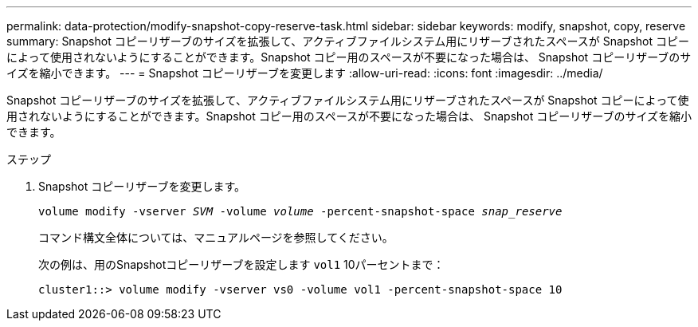 ---
permalink: data-protection/modify-snapshot-copy-reserve-task.html 
sidebar: sidebar 
keywords: modify, snapshot, copy, reserve 
summary: Snapshot コピーリザーブのサイズを拡張して、アクティブファイルシステム用にリザーブされたスペースが Snapshot コピーによって使用されないようにすることができます。Snapshot コピー用のスペースが不要になった場合は、 Snapshot コピーリザーブのサイズを縮小できます。 
---
= Snapshot コピーリザーブを変更します
:allow-uri-read: 
:icons: font
:imagesdir: ../media/


[role="lead"]
Snapshot コピーリザーブのサイズを拡張して、アクティブファイルシステム用にリザーブされたスペースが Snapshot コピーによって使用されないようにすることができます。Snapshot コピー用のスペースが不要になった場合は、 Snapshot コピーリザーブのサイズを縮小できます。

.ステップ
. Snapshot コピーリザーブを変更します。
+
`volume modify -vserver _SVM_ -volume _volume_ -percent-snapshot-space _snap_reserve_`

+
コマンド構文全体については、マニュアルページを参照してください。

+
次の例は、用のSnapshotコピーリザーブを設定します `vol1` 10パーセントまで：

+
[listing]
----
cluster1::> volume modify -vserver vs0 -volume vol1 -percent-snapshot-space 10
----

